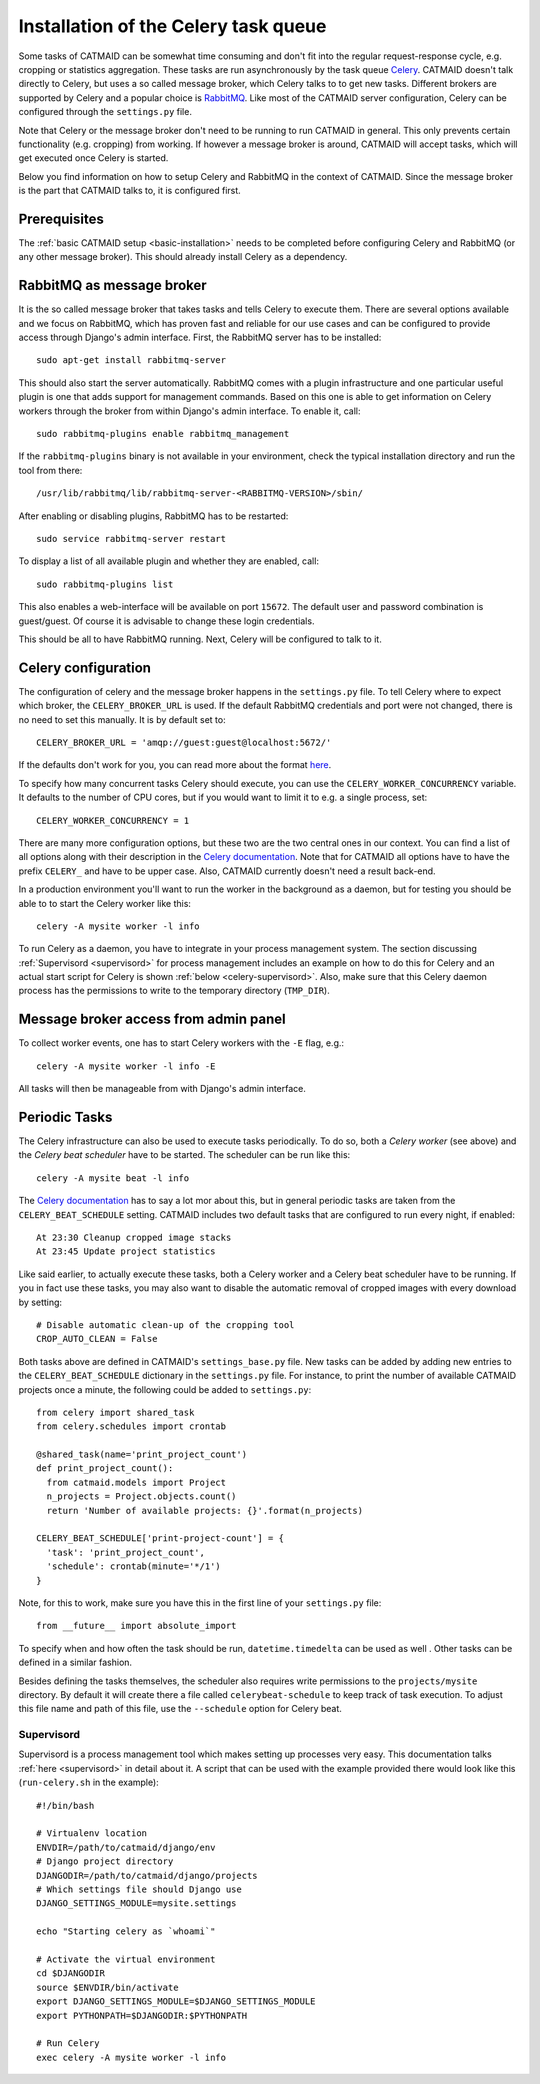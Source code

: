.. _celery:

Installation of the Celery task queue
=====================================

Some tasks of CATMAID can be somewhat time consuming and don't fit into the
regular request-response cycle, e.g. cropping or statistics aggregation. These
tasks are run asynchronously by the task queue
`Celery <http://www.celeryproject.org/>`_. CATMAID doesn't talk directly to
Celery, but uses a so called message broker, which Celery talks to to get new
tasks. Different brokers are supported by Celery and a popular choice is
`RabbitMQ <http://www.rabbitmq.com>`_. Like most of the CATMAID server
configuration, Celery can be configured through the ``settings.py`` file.

Note that Celery or the message broker don't need to be running to run CATMAID
in general. This only prevents certain functionality (e.g. cropping) from
working. If however a message broker is around, CATMAID will accept tasks, which
will get executed once Celery is started.

Below you find information on how to setup Celery and RabbitMQ in the context of
CATMAID. Since the message broker is the part that CATMAID talks to, it is
configured first.

Prerequisites
-------------

The :ref:`basic CATMAID setup <basic-installation>` needs to be completed before
configuring Celery and RabbitMQ (or any other message broker). This should
already install Celery as a dependency.

RabbitMQ as message broker
--------------------------

It is the so called message broker that takes tasks and tells Celery to execute
them. There are several options available and we focus on RabbitMQ, which has
proven fast and reliable for our use cases and can be configured to provide
access through Django's admin interface. First, the RabbitMQ server has to be
installed::

   sudo apt-get install rabbitmq-server

This should also start the server automatically. RabbitMQ comes with a plugin
infrastructure and one particular useful plugin is one that adds support for
management commands. Based on this one is able to get information on Celery
workers through the broker from within Django's admin interface. To enable it,
call::

  sudo rabbitmq-plugins enable rabbitmq_management

If the ``rabbitmq-plugins`` binary is not available in your environment, check
the typical installation directory and run the tool from there::

  /usr/lib/rabbitmq/lib/rabbitmq-server-<RABBITMQ-VERSION>/sbin/

After enabling or disabling plugins, RabbitMQ has to be restarted::

  sudo service rabbitmq-server restart

To display a list of all available plugin and whether they are enabled, call::

  sudo rabbitmq-plugins list

This also enables a web-interface will be available on port ``15672``. The
default user and password combination is guest/guest. Of course it is advisable
to change these login credentials.

This should be all to have RabbitMQ running. Next, Celery will be configured to
talk to it.

Celery configuration
--------------------

The configuration of celery and the message broker happens in the
``settings.py`` file. To tell Celery where to expect which broker, the
``CELERY_BROKER_URL`` is used. If the default RabbitMQ credentials and port were not
changed, there is no need to set this manually. It is by default set to::

  CELERY_BROKER_URL = 'amqp://guest:guest@localhost:5672/'

If the defaults don't work for you, you can read more about the format
`here <http://docs.celeryproject.org/en/latest/userguide/configuration.html#std:setting-broker_url>`_.

To specify how many concurrent tasks Celery should execute, you can
use the ``CELERY_WORKER_CONCURRENCY`` variable. It defaults to the number of CPU
cores, but if you would want to limit it to e.g. a single process, set::

  CELERY_WORKER_CONCURRENCY = 1

There are many more configuration options, but these two are the two central
ones in our context. You can find a list of all options along with their
description in the
`Celery documentation <http://docs.celeryproject.org/en/latest/userguide/configuration.html>`_.
Note that for CATMAID all options have to have the prefix ``CELERY_`` and have
to be upper case. Also, CATMAID currently doesn't need a result back-end.

In a production environment you'll want to run the worker in the background as a
daemon, but for testing you should be able to to start the Celery worker like
this::

    celery -A mysite worker -l info

To run Celery as a daemon, you have to integrate in your process management
system. The section discussing :ref:`Supervisord <supervisord>` for process
management includes an example on how to do this for Celery and an actual start
script for Celery is shown :ref:`below <celery-supervisord>`. Also, make sure
that this Celery daemon process has the permissions to write to the temporary
directory (``TMP_DIR``).

Message broker access from admin panel
--------------------------------------

To collect worker events, one has to start Celery workers with the ``-E`` flag,
e.g.::

    celery -A mysite worker -l info -E

All tasks will then be manageable from with Django's admin interface.

.. _sec-celery-periodic-tasks:

Periodic Tasks
--------------

The Celery infrastructure can also be used to execute tasks periodically. To do
so, both a *Celery worker* (see above) and the *Celery beat scheduler* have to
be started. The scheduler can be run like this::

  celery -A mysite beat -l info

The
`Celery documentation <http://docs.celeryproject.org/en/latest/userguide/periodic-tasks.html>`_
has to say a lot mor about this, but in general periodic tasks are taken from
the ``CELERY_BEAT_SCHEDULE`` setting. CATMAID includes two default tasks that
are configured to run every night, if enabled::

  At 23:30 Cleanup cropped image stacks
  At 23:45 Update project statistics

Like said earlier, to actually execute these tasks, both a Celery worker and a
Celery beat scheduler have to be running. If you in fact use these tasks, you
may also want to disable the automatic removal of cropped images with every
download by setting::

  # Disable automatic clean-up of the cropping tool
  CROP_AUTO_CLEAN = False

Both tasks above are defined in CATMAID's ``settings_base.py`` file. New tasks
can be added by adding new entries to the ``CELERY_BEAT_SCHEDULE`` dictionary in
the ``settings.py`` file. For instance, to print the number of available CATMAID
projects once a minute, the following could be added to ``settings.py``::

  from celery import shared_task
  from celery.schedules import crontab

  @shared_task(name='print_project_count')
  def print_project_count():
    from catmaid.models import Project
    n_projects = Project.objects.count()
    return 'Number of available projects: {}'.format(n_projects)

  CELERY_BEAT_SCHEDULE['print-project-count'] = {
    'task': 'print_project_count',
    'schedule': crontab(minute='*/1')
  }

Note, for this to work, make sure you have this in the first line of your
``settings.py`` file::

  from __future__ import absolute_import

To specify when and how often the task should be run, ``datetime.timedelta``
can be used as well . Other tasks can be defined in a similar fashion.

Besides defining the tasks themselves, the scheduler also requires write
permissions to the ``projects/mysite`` directory. By default it will create
there a file called ``celerybeat-schedule`` to keep track of task execution.
To adjust this file name and path of this file, use the ``--schedule`` option
for Celery beat.

.. _celery-supervisord:

Supervisord
^^^^^^^^^^^

Supervisord is a process management tool which makes setting up processes very
easy. This documentation talks :ref:`here <supervisord>` in detail about it. A
script that can be used with the example provided there would look like this
(``run-celery.sh`` in the example)::

  #!/bin/bash

  # Virtualenv location
  ENVDIR=/path/to/catmaid/django/env
  # Django project directory
  DJANGODIR=/path/to/catmaid/django/projects
  # Which settings file should Django use
  DJANGO_SETTINGS_MODULE=mysite.settings

  echo "Starting celery as `whoami`"

  # Activate the virtual environment
  cd $DJANGODIR
  source $ENVDIR/bin/activate
  export DJANGO_SETTINGS_MODULE=$DJANGO_SETTINGS_MODULE
  export PYTHONPATH=$DJANGODIR:$PYTHONPATH

  # Run Celery
  exec celery -A mysite worker -l info
